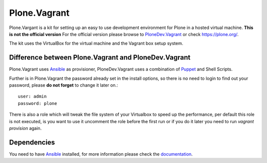 Plone.Vagrant
=============

Plone.Vargant is a kit for setting up an easy to use development environment for Plone in a hosted virtual machine.
**This is not the official version** For the official version please browse to
PloneDev.Vagrant_ or check https://plone.org/.

The kit uses the VirtualBox for the virtual machine and the Vagrant box setup
system.

Difference between Plone.Vagrant and PloneDev.Vagrant
-----------------------------------------------------

Plone.Vagrant uses Ansible_ as provisioner, PloneDev.Vagrant uses a combination
of Puppet_ and Shell Scripts.

Further is in Plone.Vagrant the password already set in the install options,
so there is no need to login to find out your password, please **do not forget** to
change it later on.::

    user: admin
    password: plone

There is also a role which will tweak the file system of your Virtualbox to speed
up the performance, per default this role is not executed, is you want to use
it uncomment the role before the first run or if you do it later you need to
run *vagrant provision* again.

Dependencies
------------

You need to have Ansible_ installed, for more information please check the
documentation_.


.. _PloneDev.Vagrant: https://github.com/plone/plonedev.vagrant
.. _Ansible: http://www.ansible.com/home
.. _Puppet: https://puppetlabs.com
.. _documentation: http://docs.ansible.com/intro.html
